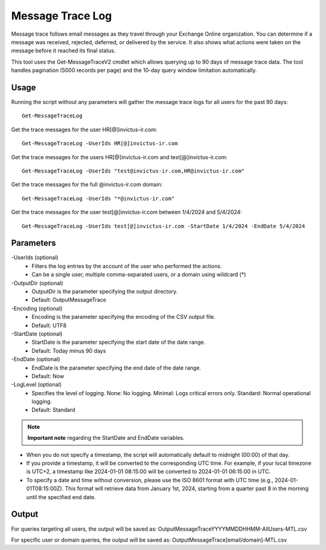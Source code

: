 Message Trace Log
=======
Message trace follows email messages as they travel through your Exchange Online organization. You can
determine if a message was received, rejected, deferred, or delivered by the service. It also shows what
actions were taken on the message before it reached its final status.

This tool uses the Get-MessageTraceV2 cmdlet which allows querying up to 90 days of message trace data. The tool handles pagination (5000 records per page) and the 10-day query window limitation automatically.

Usage
""""""""""""""""""""""""""
Running the script without any parameters will gather the message trace logs for all users for the past 90 days:
::

   Get-MessageTraceLog

Get the trace messages for the user HR[@]invictus-ir.com:
::

   Get-MessageTraceLog -UserIds HR[@]invictus-ir.com

Get the trace messages for the users HR[@]invictus-ir.com and test[@]invictus-ir.com:
::

   Get-MessageTraceLog -UserIds "test@invictus-ir.com,HR@invictus-ir.com"

Get the trace messages for the full @invictus-ir.com domain:
::

   Get-MessageTraceLog -UserIds "*@invictus-ir.com"

Get the trace messages for the user test[@]invictus-ir.com between 1/4/2024 and 5/4/2024:
::

   Get-MessageTraceLog -UserIds test[@]invictus-ir.com -StartDate 1/4/2024 -EndDate 5/4/2024

Parameters
""""""""""""""""""""""""""
-UserIds (optional)
    - Filters the log entries by the account of the user who performed the actions.
    - Can be a single user, multiple comma-separated users, or a domain using wildcard (*)

-OutputDir (optional)
    - OutputDir is the parameter specifying the output directory.
    - Default: Output\MessageTrace

-Encoding (optional)
    - Encoding is the parameter specifying the encoding of the CSV output file.
    - Default: UTF8

-StartDate (optional)
    - StartDate is the parameter specifying the start date of the date range.
    - Default: Today minus 90 days

-EndDate (optional)
    - EndDate is the parameter specifying the end date of the date range.
    - Default: Now

-LogLevel (optional)
    - Specifies the level of logging. None: No logging. Minimal: Logs critical errors only. Standard: Normal operational logging.
    - Default: Standard

.. note::

  **Important note** regarding the StartDate and EndDate variables. 

- When you do not specify a timestamp, the script will automatically default to midnight (00:00) of that day.
- If you provide a timestamp, it will be converted to the corresponding UTC time. For example, if your local timezone is UTC+2, a timestamp like 2024-01-01 08:15:00 will be converted to 2024-01-01 06:15:00 in UTC.
- To specify a date and time without conversion, please use the ISO 8601 format with UTC time (e.g., 2024-01-01T08:15:00Z). This format will retrieve data from January 1st, 2024, starting from a quarter past 8 in the morning until the specified end date.

Output
""""""""""""""""""""""""""
For queries targeting all users, the output will be saved as:
Output\MessageTrace\YYYYMMDDHHMM-AllUsers-MTL.csv

For specific user or domain queries, the output will be saved as:
Output\MessageTrace\[email/domain]-MTL.csv